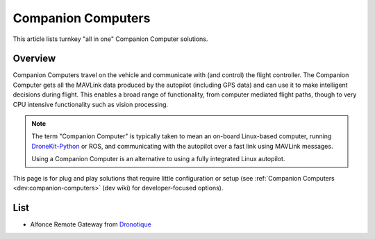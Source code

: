 .. _common-companion-computers:

===================
Companion Computers
===================

This article lists turnkey "all in one" Companion Computer solutions.

Overview
========

Companion Computers travel on the vehicle and communicate with (and
control) the flight controller. The Companion Computer gets all the
MAVLink data produced by the autopilot (including GPS data) and can use
it to make intelligent decisions during flight. This enables a broad
range of functionality, from computer mediated flight paths, though to
very CPU intensive functionality such as vision processing.

.. note::

   The term "Companion Computer" is typically taken to mean an
   on-board Linux-based computer, running
   `DroneKit-Python <http://python.dronekit.io/>`__ or ROS, and
   communicating with the autopilot over a fast link using MAVLink
   messages.

   Using a Companion Computer is an alternative to using a fully integrated
   Linux autopilot.

This page is for plug and play solutions that require little
configuration or setup (see :ref:`Companion Computers <dev:companion-computers>` (dev
wiki) for developer-focused options).

List
====

* Alfonce Remote Gateway from `Dronotique <https://www.dronotique.fr/produit/alfonce-remote-gateway/>`__
